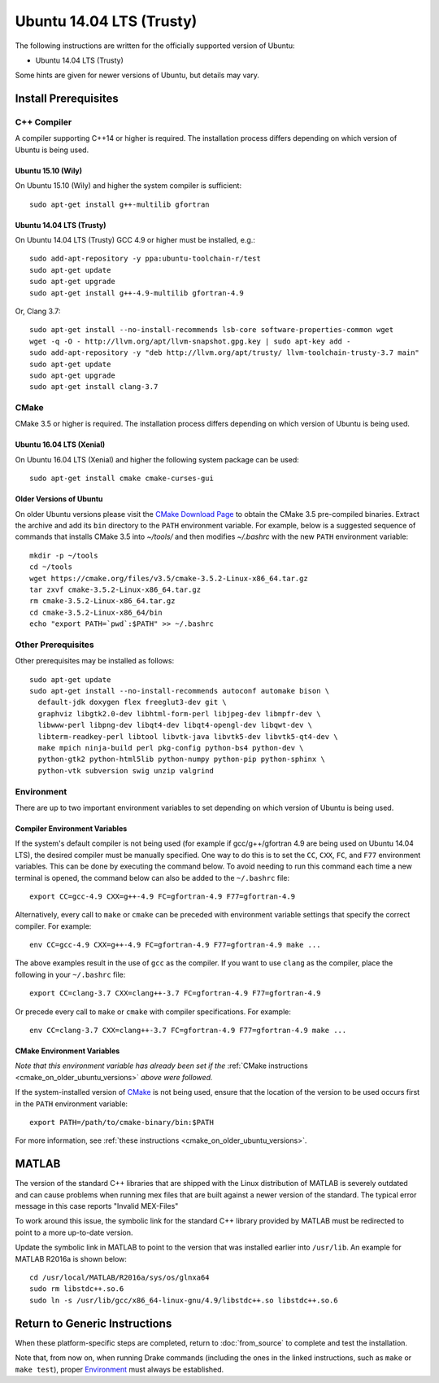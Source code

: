 *************************
Ubuntu 14.04 LTS (Trusty)
*************************

The following instructions are written for the officially supported version of
Ubuntu:

* Ubuntu 14.04 LTS (Trusty)

Some hints are given for newer versions of Ubuntu, but details may vary.

Install Prerequisites
=====================

C++ Compiler
------------

A compiler supporting C++14 or higher is required. The installation process
differs depending on which version of Ubuntu is being used.

Ubuntu 15.10 (Wily)
~~~~~~~~~~~~~~~~~~~

On Ubuntu 15.10 (Wily) and higher the system compiler is sufficient::

    sudo apt-get install g++-multilib gfortran

Ubuntu 14.04 LTS (Trusty)
~~~~~~~~~~~~~~~~~~~~~~~~~

On Ubuntu 14.04 LTS (Trusty) GCC 4.9 or higher must be installed, e.g.::

    sudo add-apt-repository -y ppa:ubuntu-toolchain-r/test
    sudo apt-get update
    sudo apt-get upgrade
    sudo apt-get install g++-4.9-multilib gfortran-4.9

Or, Clang 3.7::

    sudo apt-get install --no-install-recommends lsb-core software-properties-common wget
    wget -q -O - http://llvm.org/apt/llvm-snapshot.gpg.key | sudo apt-key add -
    sudo add-apt-repository -y "deb http://llvm.org/apt/trusty/ llvm-toolchain-trusty-3.7 main"
    sudo apt-get update
    sudo apt-get upgrade
    sudo apt-get install clang-3.7

.. _cmake:

CMake
-----

CMake 3.5 or higher is required. The installation process differs depending on
which version of Ubuntu is being used.

Ubuntu 16.04 LTS (Xenial)
~~~~~~~~~~~~~~~~~~~~~~~~~

On Ubuntu 16.04 LTS (Xenial) and higher the following system package can be
used::

    sudo apt-get install cmake cmake-curses-gui

.. _cmake_on_older_ubuntu_versions:

Older Versions of Ubuntu
~~~~~~~~~~~~~~~~~~~~~~~~

On older Ubuntu versions please visit the `CMake Download Page`_ to obtain
the CMake 3.5 pre-compiled binaries.  Extract the archive and add its ``bin``
directory to the ``PATH`` environment variable. For example, below is a
suggested sequence of commands that installs CMake 3.5 into `~/tools/` and then
modifies `~/.bashrc` with the new ``PATH`` environment variable::

    mkdir -p ~/tools
    cd ~/tools
    wget https://cmake.org/files/v3.5/cmake-3.5.2-Linux-x86_64.tar.gz
    tar zxvf cmake-3.5.2-Linux-x86_64.tar.gz
    rm cmake-3.5.2-Linux-x86_64.tar.gz
    cd cmake-3.5.2-Linux-x86_64/bin
    echo "export PATH=`pwd`:$PATH" >> ~/.bashrc

.. _`CMake Download Page`: https://cmake.org/download/

Other Prerequisites
-------------------

Other prerequisites may be installed as follows::

    sudo apt-get update
    sudo apt-get install --no-install-recommends autoconf automake bison \
      default-jdk doxygen flex freeglut3-dev git \
      graphviz libgtk2.0-dev libhtml-form-perl libjpeg-dev libmpfr-dev \
      libwww-perl libpng-dev libqt4-dev libqt4-opengl-dev libqwt-dev \
      libterm-readkey-perl libtool libvtk-java libvtk5-dev libvtk5-qt4-dev \
      make mpich ninja-build perl pkg-config python-bs4 python-dev \
      python-gtk2 python-html5lib python-numpy python-pip python-sphinx \
      python-vtk subversion swig unzip valgrind

Environment
-----------

There are up to two important environment variables to set depending on which
version of Ubuntu is being used.

Compiler Environment Variables
~~~~~~~~~~~~~~~~~~~~~~~~~~~~~~

If the system's default compiler is not being used (for example if
gcc/g++/gfortran 4.9 are being used on Ubuntu 14.04 LTS), the desired compiler
must be manually specified. One way to do this is to set the ``CC``, ``CXX``,
``FC``, and ``F77`` environment variables. This can be done by executing the command
below. To avoid needing to run this command each time a new terminal is opened,
the command below can also be added to the ``~/.bashrc`` file::

    export CC=gcc-4.9 CXX=g++-4.9 FC=gfortran-4.9 F77=gfortran-4.9

Alternatively, every call to ``make`` or ``cmake`` can be preceded with
environment variable settings that specify the correct compiler. For example::

    env CC=gcc-4.9 CXX=g++-4.9 FC=gfortran-4.9 F77=gfortran-4.9 make ...

The above examples result in the use of ``gcc`` as the compiler. If you want to
use ``clang`` as the compiler, place the following in your ``~/.bashrc`` file::

    export CC=clang-3.7 CXX=clang++-3.7 FC=gfortran-4.9 F77=gfortran-4.9

Or precede every call to ``make`` or ``cmake`` with compiler specifications.
For example::

    env CC=clang-3.7 CXX=clang++-3.7 FC=gfortran-4.9 F77=gfortran-4.9 make ...

CMake Environment Variables
~~~~~~~~~~~~~~~~~~~~~~~~~~~

*Note that this environment variable has already been set if
the* :ref:`CMake instructions <cmake_on_older_ubuntu_versions>` *above were followed.*

If the system-installed version of `CMake`_ is not being used, ensure that the
location of the version to be used occurs first in the ``PATH`` environment
variable::

    export PATH=/path/to/cmake-binary/bin:$PATH

For more information, see :ref:`these instructions <cmake_on_older_ubuntu_versions>`.

MATLAB
======

The version of the standard C++ libraries that are shipped with the Linux distribution of MATLAB is severely outdated and can cause problems when running mex files that are built against a newer version of the standard.  The typical error message in this case reports "Invalid MEX-Files"

To work around this issue, the symbolic link for the standard C++ library provided by MATLAB must be redirected to point to a more up-to-date version.

Update the symbolic link in MATLAB to point to the version that was installed earlier into ``/usr/lib``.  An example for MATLAB R2016a is shown below::

    cd /usr/local/MATLAB/R2016a/sys/os/glnxa64
    sudo rm libstdc++.so.6
    sudo ln -s /usr/lib/gcc/x86_64-linux-gnu/4.9/libstdc++.so libstdc++.so.6

Return to Generic Instructions
==============================

When these platform-specific steps are completed,
return to :doc:`from_source` to complete and test the installation.

Note that, from now on, when running Drake commands (including the
ones in the linked instructions, such as ``make`` or ``make test``),
proper `Environment`_ must always be established.
